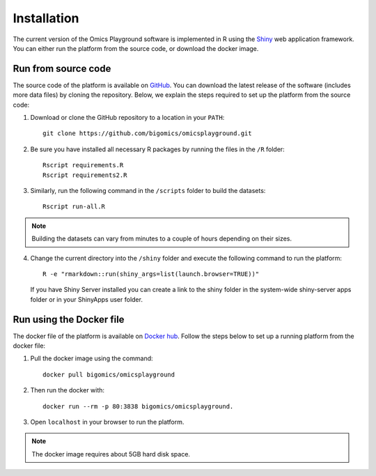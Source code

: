 .. _Installation:

Installation
================================================================================

The current version of the Omics Playground software is implemented in R 
using the `Shiny <https://shiny.rstudio.com/>`__ web application framework. 
You can either run the platform from the source code, or download the docker image.


Run from source code
--------------------------------------------------------------------------------

The source code of the platform is available on 
`GitHub <https://github.com/bigomics/omicsplayground>`__. You can 
download the latest release of the software (includes more data files) by cloning
the repository. Below, we explain the steps required to set up the platform from
the source code:

1. Download or clone the GitHub repository to a location in your ``PATH``::

    git clone https://github.com/bigomics/omicsplayground.git
    
2. Be sure you have installed all necessary R packages by running the files in the ``/R`` folder::

    Rscript requirements.R
    Rscript requirements2.R
    
3. Similarly, run the following command in the ``/scripts`` folder to build the datasets::

    Rscript run-all.R

.. note::

    Building the datasets can vary from minutes to a couple of hours depending on their sizes.

4. Change the current directory into the ``/shiny`` folder and execute the following command
   to run the platform::

     R -e "rmarkdown::run(shiny_args=list(launch.browser=TRUE))"

   If you have Shiny Server installed you can create a link to the
   shiny folder in the system-wide shiny-server apps folder or in your
   ShinyApps user folder.

   
    
Run using the Docker file
--------------------------------------------------------------------------------
The docker file of the platform is available on `Docker hub 
<https://www.docker.com/bigomics>`__.
Follow the steps below to set up a running platform from the docker file:

1. Pull the docker image using the command::

    docker pull bigomics/omicsplayground
2. Then run the docker with::

    docker run --rm -p 80:3838 bigomics/omicsplayground. 
3. Open ``localhost`` in your browser to run the platform.

.. note::

    The docker image requires about 5GB hard disk space.
    
    
